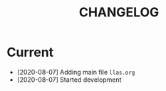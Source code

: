 #+TITLE: CHANGELOG

* Current

- [2020-08-07] Adding main file =llas.org=
- [2020-08-07] Started development
